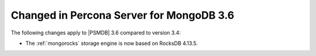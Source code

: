 .. _changed_in_36:

=========================================
Changed in Percona Server for MongoDB 3.6
=========================================

The following changes apply to |PSMDB| 3.6 compared to version 3.4:

* The :ref:`mongorocks` storage engine is now based on RocksDB 4.13.5.

